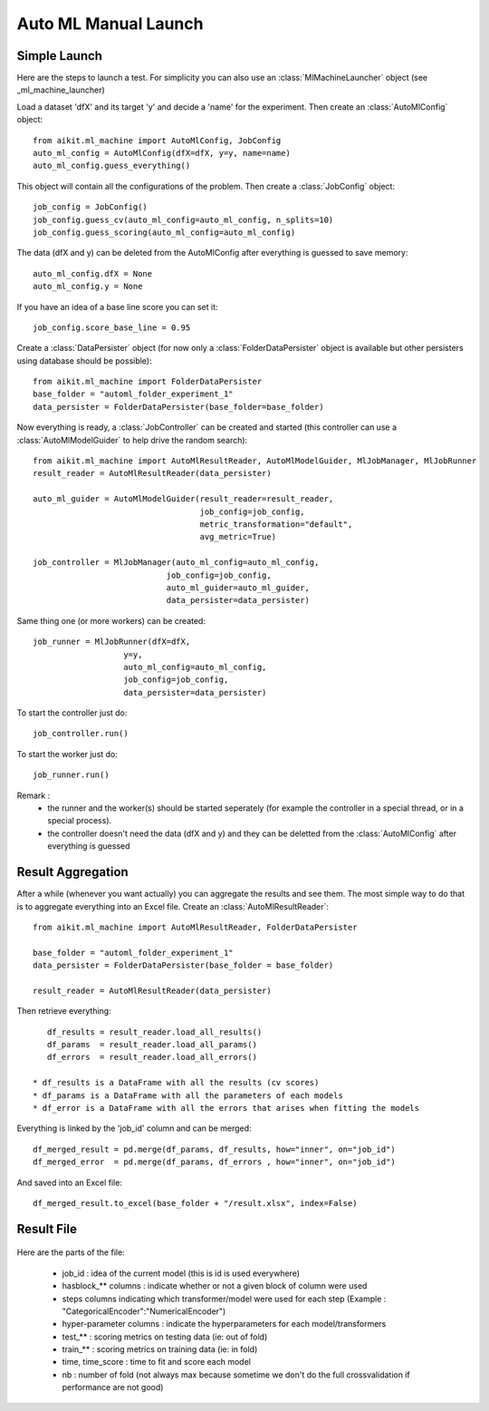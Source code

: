 .. _ml_machine_manual:


Auto ML Manual Launch
=====================
 
Simple Launch
-------------

Here are the steps to launch a test.
For simplicity you can also use an :class:`MlMachineLauncher` object (see _ml_machine_launcher)

Load a dataset 'dfX' and its target 'y' and decide a 'name' for the experiment. Then create an :class:`AutoMlConfig` object::

    from aikit.ml_machine import AutoMlConfig, JobConfig
    auto_ml_config = AutoMlConfig(dfX=dfX, y=y, name=name)
    auto_ml_config.guess_everything()
    
This object will contain all the configurations of the problem.
Then create a :class:`JobConfig` object::

    job_config = JobConfig()
    job_config.guess_cv(auto_ml_config=auto_ml_config, n_splits=10)
    job_config.guess_scoring(auto_ml_config=auto_ml_config)
    
The data (dfX and y) can be deleted from the AutoMlConfig after everything is guessed to save memory::

    auto_ml_config.dfX = None
    auto_ml_config.y = None

If you have an idea of a base line score you can set it::

    job_config.score_base_line = 0.95

Create a :class:`DataPersister` object (for now only a :class:`FolderDataPersister` object is available but other persisters using database should be possible)::

    from aikit.ml_machine import FolderDataPersister
    base_folder = "automl_folder_experiment_1"
    data_persister = FolderDataPersister(base_folder=base_folder)
    
    
Now everything is ready, a :class:`JobController` can be created and started (this controller can use a :class:`AutoMlModelGuider` to help drive the random search)::

    from aikit.ml_machine import AutoMlResultReader, AutoMlModelGuider, MlJobManager, MlJobRunner
    result_reader = AutoMlResultReader(data_persister)

    auto_ml_guider = AutoMlModelGuider(result_reader=result_reader,
                                       job_config=job_config,
                                       metric_transformation="default",
                                       avg_metric=True)
    
    job_controller = MlJobManager(auto_ml_config=auto_ml_config,
                                job_config=job_config,
                                auto_ml_guider=auto_ml_guider,
                                data_persister=data_persister)
                                
                                
Same thing one (or more workers) can be created::
    
    job_runner = MlJobRunner(dfX=dfX,
                       y=y,
                       auto_ml_config=auto_ml_config,
                       job_config=job_config,
                       data_persister=data_persister)
                       
                       
To start the controller just do::

    job_controller.run()
    
To start the worker just do::

    job_runner.run()

Remark : 
 * the runner and the worker(s) should be started seperately (for example the controller in a special thread, or in a special process).
 * the controller doesn't need the data (dfX and y) and they can be deletted from the :class:`AutoMlConfig` after everything is guessed 

Result Aggregation
------------------

After a while (whenever you want actually) you can aggregate the results and see them.
The most simple way to do that is to aggregate everything into an Excel file.
Create an :class:`AutoMlResultReader`::

    from aikit.ml_machine import AutoMlResultReader, FolderDataPersister
    
    base_folder = "automl_folder_experiment_1"
    data_persister = FolderDataPersister(base_folder = base_folder)
    
    result_reader = AutoMlResultReader(data_persister)
    

Then retrieve everything::

    df_results = result_reader.load_all_results()
    df_params  = result_reader.load_all_params()
    df_errors  = result_reader.load_all_errors()

 * df_results is a DataFrame with all the results (cv scores)
 * df_params is a DataFrame with all the parameters of each models
 * df_error is a DataFrame with all the errors that arises when fitting the models

Everything is linked by the 'job_id' column and can be merged::

    df_merged_result = pd.merge(df_params, df_results, how="inner", on="job_id")
    df_merged_error  = pd.merge(df_params, df_errors , how="inner", on="job_id")
    

And saved into an Excel file::

    df_merged_result.to_excel(base_folder + "/result.xlsx", index=False)
    
Result File
-----------

.. figure:: img/excel_result_file.bmp
   :alt: automl result file
   :target: _images/excel_result_file.bmp
   
Here are the parts of the file:

 * job_id : idea of the current model (this is id is used everywhere)
 * hasblock_** columns : indicate whether or not a given block of column were used
 * steps columns indicating which transformer/model were used for each step (Example : "CategoricalEncoder":"NumericalEncoder")
 * hyper-parameter columns : indicate the hyperparameters for each model/transformers
 * test_** : scoring metrics on testing data (ie: out of fold)
 * train_** : scoring metrics on training data (ie: in fold)
 * time, time_score : time to fit and score each model
 * nb : number of fold (not always max because sometime we don't do the full crossvalidation if performance are not good)
 
.. figure:: img/excel_result_file_part1.bmp
   :alt: automl result file
   :target: _images/excel_result_file_part1.bmp
      
.. figure:: img/excel_result_file_part2.bmp
   :alt: automl result file
   :target: _images/excel_result_file_part2.bmp
   
 


